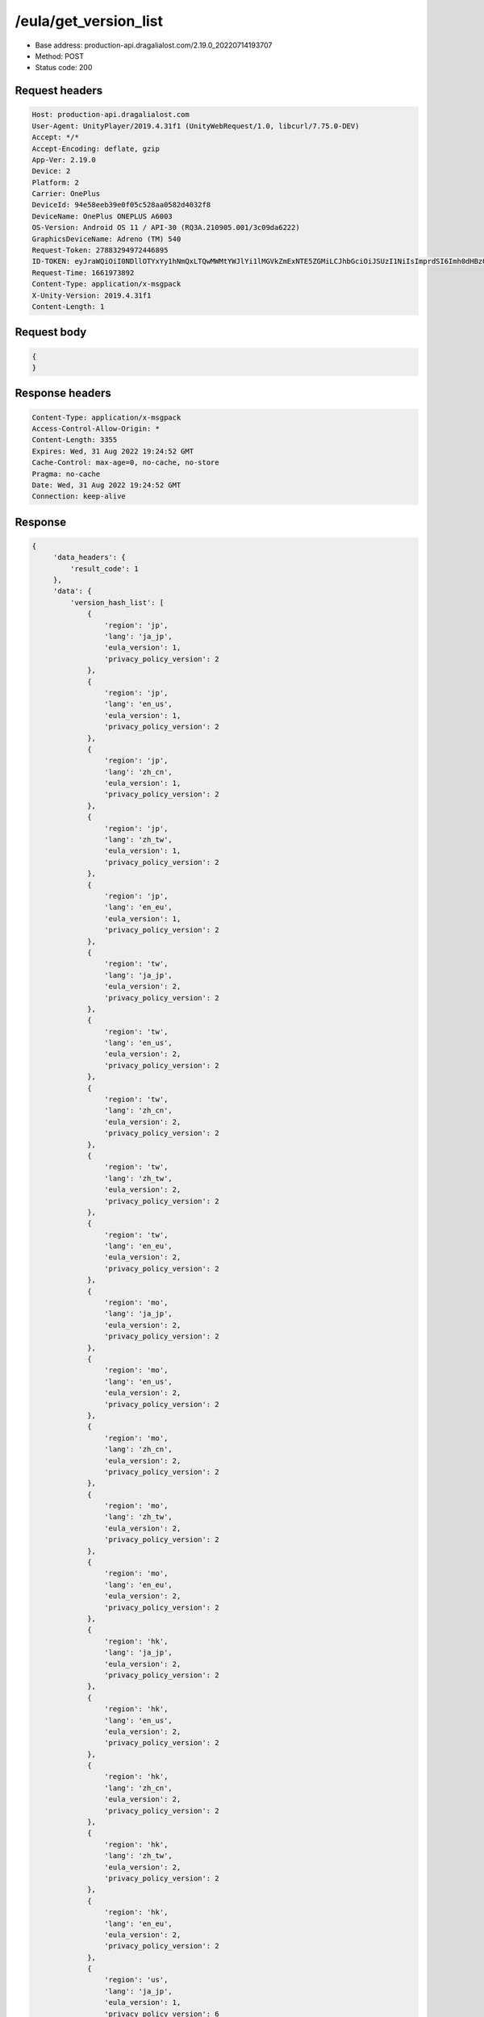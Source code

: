 /eula/get_version_list
=======================

- Base address: production-api.dragalialost.com/2.19.0_20220714193707
- Method: POST
- Status code: 200

Request headers
----------------

.. code-block:: text

    Host: production-api.dragalialost.com
    User-Agent: UnityPlayer/2019.4.31f1 (UnityWebRequest/1.0, libcurl/7.75.0-DEV)
    Accept: */*
    Accept-Encoding: deflate, gzip
    App-Ver: 2.19.0
    Device: 2
    Platform: 2
    Carrier: OnePlus
    DeviceId: 94e58eeb39e0f05c528aa0582d4032f8
    DeviceName: OnePlus ONEPLUS A6003
    OS-Version: Android OS 11 / API-30 (RQ3A.210905.001/3c09da6222)
    GraphicsDeviceName: Adreno (TM) 540
    Request-Token: 27883294972446895
    ID-TOKEN: eyJraWQiOiI0NDllOTYxYy1hNmQxLTQwMWMtYWJlYi1lMGVkZmExNTE5ZGMiLCJhbGciOiJSUzI1NiIsImprdSI6Imh0dHBzOi8vNDhjYzgxY2RiOGRlMzBlMDYxOTI4ZjU2ZTliZDRiNGQuYmFhcy5uaW50ZW5kby5jb20vY29yZS92MS9jZXJ0aWZpY2F0ZXMifQ.eyJhdWQiOiJjNmU2ZTA0YWFhOGM2MzVhIiwic3ViIjoiYjVlOWQ1NGIxNzY2ZWYyZiIsImlzcyI6Imh0dHBzOi8vNDhjYzgxY2RiOGRlMzBlMDYxOTI4ZjU2ZTliZDRiNGQuYmFhcy5uaW50ZW5kby5jb20iLCJ0eXAiOiJpZF90b2tlbiIsImV4cCI6MTY2MTk3NzQ4OCwiaWF0IjoxNjYxOTczODg4LCJiczpkaWQiOiI3OTFiMDhhNDNlMTViMTAyIiwianRpIjoiNDEwZDU2ZjUtZGQwOS00ODg3LWI1ZWUtMDJlMWJiYjM3YWQ3IiwiYnM6dXNlcl9jcmVhdGVkX2F0IjoxNjYxODk3NzA1fQ.hvTLG5qOeB83KsGqffG-E-dSxKEoABNzYl067erjh57epE-wz9VATWnEx_DNiHW1wOdKR49pzfjFIdnAAziZKuLCepBiaSse4JpGElznray0R9XUXWI6ZuJQWqk51Akr9LHNaOp-l7aSn4hbr87IOG3OziaBoKyraQSwpbQqxoe4O03uYfGsqSR80C5dlb5vXAd-WMfJMqgra7d4nlKXMLy27Xu6Z66yOvExmBzkISYW8elHagy-Mf5iL3MDi01IN6NkgOGHjmnbEKUA7Az-gyipBO7yIxuA5JsiT5hdt8eomMnjOWhxJSU2R1HryUhkGl1qnN4gpE6CKU5Q6MhkPw
    Request-Time: 1661973892
    Content-Type: application/x-msgpack
    X-Unity-Version: 2019.4.31f1
    Content-Length: 1

Request body
-------------

.. code-block:: json

    {
    }

Response headers
------------------

.. code-block:: text

    Content-Type: application/x-msgpack
    Access-Control-Allow-Origin: *
    Content-Length: 3355
    Expires: Wed, 31 Aug 2022 19:24:52 GMT
    Cache-Control: max-age=0, no-cache, no-store
    Pragma: no-cache
    Date: Wed, 31 Aug 2022 19:24:52 GMT
    Connection: keep-alive

Response
-------------

.. code-block:: json

   {
        'data_headers': {
            'result_code': 1
        },
        'data': {
            'version_hash_list': [
                {
                    'region': 'jp',
                    'lang': 'ja_jp',
                    'eula_version': 1,
                    'privacy_policy_version': 2
                },
                {
                    'region': 'jp',
                    'lang': 'en_us',
                    'eula_version': 1,
                    'privacy_policy_version': 2
                },
                {
                    'region': 'jp',
                    'lang': 'zh_cn',
                    'eula_version': 1,
                    'privacy_policy_version': 2
                },
                {
                    'region': 'jp',
                    'lang': 'zh_tw',
                    'eula_version': 1,
                    'privacy_policy_version': 2
                },
                {
                    'region': 'jp',
                    'lang': 'en_eu',
                    'eula_version': 1,
                    'privacy_policy_version': 2
                },
                {
                    'region': 'tw',
                    'lang': 'ja_jp', 
                    'eula_version': 2,
                    'privacy_policy_version': 2
                },
                {
                    'region': 'tw',
                    'lang': 'en_us',
                    'eula_version': 2,
                    'privacy_policy_version': 2
                },
                {
                    'region': 'tw',
                    'lang': 'zh_cn',
                    'eula_version': 2,
                    'privacy_policy_version': 2
                },
                {
                    'region': 'tw',
                    'lang': 'zh_tw',
                    'eula_version': 2,
                    'privacy_policy_version': 2
                },
                {
                    'region': 'tw',
                    'lang': 'en_eu',
                    'eula_version': 2,
                    'privacy_policy_version': 2
                },
                {
                    'region': 'mo',
                    'lang': 'ja_jp',
                    'eula_version': 2,
                    'privacy_policy_version': 2
                },
                {
                    'region': 'mo',
                    'lang': 'en_us',
                    'eula_version': 2,
                    'privacy_policy_version': 2
                },
                {
                    'region': 'mo',
                    'lang': 'zh_cn',
                    'eula_version': 2,
                    'privacy_policy_version': 2
                },
                {
                    'region': 'mo',
                    'lang': 'zh_tw',
                    'eula_version': 2,
                    'privacy_policy_version': 2
                },
                {
                    'region': 'mo',
                    'lang': 'en_eu',
                    'eula_version': 2,
                    'privacy_policy_version': 2
                },
                {
                    'region': 'hk',
                    'lang': 'ja_jp',
                    'eula_version': 2,
                    'privacy_policy_version': 2
                },
                {
                    'region': 'hk',
                    'lang': 'en_us',
                    'eula_version': 2,
                    'privacy_policy_version': 2
                },
                {
                    'region': 'hk',
                    'lang': 'zh_cn',
                    'eula_version': 2,
                    'privacy_policy_version': 2
                },
                {
                    'region': 'hk',
                    'lang': 'zh_tw',
                    'eula_version': 2,
                    'privacy_policy_version': 2
                },
                {
                    'region': 'hk',
                    'lang': 'en_eu',
                    'eula_version': 2,
                    'privacy_policy_version': 2
                },
                {
                    'region': 'us',
                    'lang': 'ja_jp',
                    'eula_version': 1,
                    'privacy_policy_version': 6
                },
                {
                    'region': 'us',
                    'lang': 'en_us',
                    'eula_version': 1,
                    'privacy_policy_version': 6
                },
                {
                    'region': 'us',
                    'lang': 'zh_cn',
                    'eula_version': 1,
                    'privacy_policy_version': 6
                },
                {
                    'region': 'us',
                    'lang': 'zh_tw',
                    'eula_version': 1,
                    'privacy_policy_version': 6
                },
                {
                    'region': 'us',
                    'lang': 'en_eu',
                    'eula_version': 1,
                    'privacy_policy_version': 6
                },
                {
                    'region': 'au',
                    'lang': 'ja_jp',
                    'eula_version': 1,
                    'privacy_policy_version': 1
                },
                {
                    'region': 'au',
                    'lang': 'en_us',
                    'eula_version': 1,
                    'privacy_policy_version': 1
                },
                {
                    'region': 'au',
                    'lang': 'zh_cn',
                    'eula_version': 1,
                    'privacy_policy_version': 1
                },
                {
                    'region': 'au',
                    'lang': 'zh_tw',
                    'eula_version': 1,
                    'privacy_policy_version': 1
                },
                {
                    'region': 'au',
                    'lang': 'en_eu',
                    'eula_version': 1,
                    'privacy_policy_version': 1
                },
                {
                    'region': 'nz',
                    'lang': 'ja_jp',
                    'eula_version': 1,
                    'privacy_policy_version': 1
                },
                {
                    'region': 'nz',
                    'lang': 'en_us',
                    'eula_version': 1,
                    'privacy_policy_version': 1
                },
                {
                    'region': 'nz',
                    'lang': 'zh_cn',
                    'eula_version': 1,
                    'privacy_policy_version': 1
                },
                {
                    'region': 'nz',
                    'lang': 'zh_tw',
                    'eula_version': 1,
                    'privacy_policy_version': 1
                },
                {
                    'region': 'nz',
                    'lang': 'en_eu',
                    'eula_version': 1,
                    'privacy_policy_version': 1
                },
                {
                    'region': 'sg',
                    'lang': 'ja_jp',
                    'eula_version': 1,
                    'privacy_policy_version': 3
                },
                {
                    'region': 'sg',
                    'lang': 'en_us',
                    'eula_version': 1,
                    'privacy_policy_version': 3
                },
                {
                    'region': 'sg',
                    'lang': 'zh_cn',
                    'eula_version': 1,
                    'privacy_policy_version': 3
                },
                {
                    'region': 'sg',
                    'lang': 'zh_tw',
                    'eula_version': 1,
                    'privacy_policy_version': 3
                },
                {
                    'region': 'sg',
                    'lang': 'en_eu',
                    'eula_version': 1,
                    'privacy_policy_version': 3
                },
                {
                    'region': 'ca',
                    'lang': 'ja_jp',
                    'eula_version': 1,
                    'privacy_policy_version': 1
                },
                {
                    'region': 'ca',
                    'lang': 'en_us',
                    'eula_version': 1,
                    'privacy_policy_version': 1
                },
                {
                    'region': 'ca',
                    'lang': 'zh_cn',
                    'eula_version': 1,
                    'privacy_policy_version': 1
                },
                {
                    'region': 'ca',
                    'lang': 'zh_tw',
                    'eula_version': 1,
                    'privacy_policy_version': 1
                },
                {
                    'region': 'ca',
                    'lang': 'en_eu',
                    'eula_version': 1,
                    'privacy_policy_version': 1
                },
                {
                    'region': 'gb',
                    'lang': 'ja_jp',
                    'eula_version': 1,
                    'privacy_policy_version': 1
                },
                {
                    'region': 'gb',
                    'lang': 'en_us',
                    'eula_version': 1,
                    'privacy_policy_version': 1
                },
                {
                    'region': 'gb',
                    'lang': 'zh_cn',
                    'eula_version': 1,
                    'privacy_policy_version': 1
                },
                {
                    'region': 'gb',
                    'lang': 'zh_tw',
                    'eula_version': 1,
                    'privacy_policy_version': 1
                },
                {
                    'region': 'gb',
                    'lang': 'en_eu',
                    'eula_version': 1,
                    'privacy_policy_version': 1
                },
                {
                    'region': 'ie',
                    'lang': 'ja_jp',
                    'eula_version': 1,
                    'privacy_policy_version': 1
                },
                {
                    'region': 'ie',
                    'lang': 'en_us',
                    'eula_version': 1,
                    'privacy_policy_version': 1
                },
                {
                    'region': 'ie',
                    'lang': 'zh_cn',
                    'eula_version': 1,
                    'privacy_policy_version': 1
                },
                {
                    'region': 'ie',
                    'lang': 'zh_tw',
                    'eula_version': 1,
                    'privacy_policy_version': 1
                },
                {
                    'region': 'ie',
                    'lang': 'en_eu',
                    'eula_version': 1,
                    'privacy_policy_version': 1
                }
            ]
        }
    }

Notes:
--------

- See also /eula/get_version <get_version.rst>